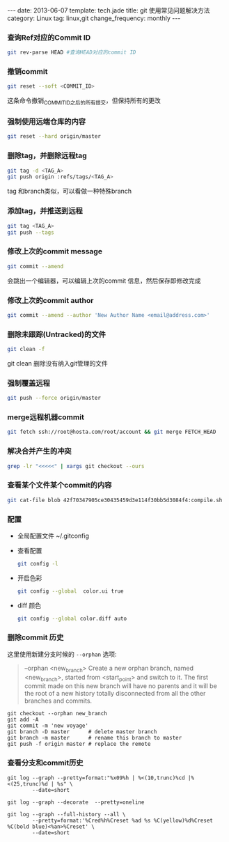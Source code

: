 #+BEGIN_HTML
---
date: 2013-06-07
template: tech.jade
title: git 使用常见问题解决方法
category: Linux
tag: linux,git
change_frequency: monthly
---
#+END_HTML
#+OPTIONS: toc:nil
#+TOC: headlines 2
*** 查询Ref对应的Commit ID
    #+BEGIN_SRC sh :eval no
    git rev-parse HEAD #查询HEAD对应的commit ID
    #+END_SRC

*** 撤销commit
    #+BEGIN_SRC sh :eval no
    git reset --soft <COMMIT_ID>
    #+END_SRC
    这条命令撤销_COMMIT_ID_之后的所有提交，但保持所有的更改
*** 强制使用远端仓库的内容
    #+BEGIN_SRC sh :eval no
      git reset --hard origin/master
    #+END_SRC
*** 删除tag，并删除远程tag
    #+BEGIN_SRC sh :eval no
    git tag -d <TAG_A>
    git push origin :refs/tags/<TAG_A>
    #+END_SRC
    tag 和branch类似，可以看做一种特殊branch
*** 添加tag，并推送到远程
    #+BEGIN_SRC sh :eval no
    git tag <TAG_A>
    git push --tags
    #+END_SRC
*** 修改上次的commit message
    #+BEGIN_SRC sh :eval no
    git commit --amend
    #+END_SRC
    会跳出一个编辑器，可以编辑上次的commit 信息，然后保存即修改完成
*** 修改上次的commit author
    #+BEGIN_SRC sh :eval no
    git commit --amend --author 'New Author Name <email@address.com>'
    #+END_SRC
*** 删除未跟踪(Untracked)的文件
    #+BEGIN_SRC sh :eval no
    git clean -f
    #+END_SRC
    git clean 删除没有纳入git管理的文件
*** 强制覆盖远程
    #+BEGIN_SRC sh :eval no
    git push --force origin/master
    #+END_SRC
*** merge远程机器commit
    #+BEGIN_SRC sh
      git fetch ssh://root@hosta.com/root/account && git merge FETCH_HEAD    
    #+END_SRC
*** 解决合并产生的冲突
    #+BEGIN_SRC sh
    grep -lr "<<<<<" | xargs git checkout --ours
    #+END_SRC
*** 查看某个文件某个commit的内容
    #+BEGIN_SRC sh
    git cat-file blob 42f70347905ce30435459d3e114f30bb5d3084f4:compile.sh
    #+END_SRC
*** 配置
    - 全局配置文件
      ~/.gitconfig
    - 查看配置
      #+BEGIN_SRC sh :eval no
      git config -l      
      #+END_SRC
    - 开启色彩
      #+BEGIN_SRC sh :eval no
      git config --global  color.ui true
      #+END_SRC
    - diff 颜色
      #+BEGIN_SRC sh :eval no
      git config --global color.diff auto
      #+END_SRC
*** 删除commit 历史
    这里使用新建分支时候的 =--orphan= 选项:
    #+BEGIN_QUOTE
           --orphan <new_branch>
           Create a new orphan branch, named <new_branch>, started from <start_point> and switch to it.
           The first commit made on this new branch will have no parents and it will be the root of a
           new history totally disconnected from all the other branches and commits.
    #+END_QUOTE
    #+BEGIN_SRC 
    git checkout --orphan new_branch
    git add -A 
    git commit -m 'new voyage'
    git branch -D master      # delete master branch
    git branch -m master      # rename this branch to master
    git push -f origin master # replace the remote
    #+END_SRC
*** 查看分支和commit历史
#+BEGIN_SRC shell
git log --graph --pretty=format:"%x09%h | %<(10,trunc)%cd |%<(25,trunc)%d | %s" \
        --date=short

git log --graph --decorate  --pretty=oneline

git log --graph --full-history --all \
        --pretty=format:'%Cred%h%Creset %ad %s %C(yellow)%d%Creset %C(bold blue)<%an>%Creset' \
        --date=short
#+END_SRC
